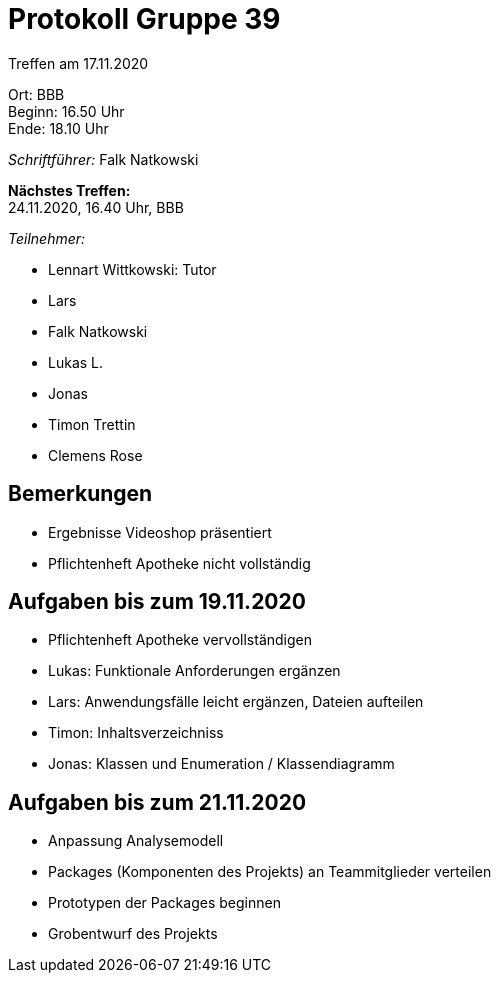 = Protokoll Gruppe 39

Treffen am 17.11.2020

Ort:      BBB +
Beginn:   16.50 Uhr +
Ende:     18.10 Uhr

__Schriftführer:__ Falk Natkowski

*Nächstes Treffen:* +
24.11.2020, 16.40 Uhr, BBB

__Teilnehmer:__
//Tabellarisch oder Aufzählung, Kennzeichnung von Teilnehmern mit besonderer Rolle (z.B. Kunde)

- Lennart Wittkowski: Tutor
- Lars
- Falk Natkowski
- Lukas L.
- Jonas
- Timon Trettin
- Clemens Rose

== Bemerkungen

- Ergebnisse Videoshop präsentiert
- Pflichtenheft Apotheke nicht vollständig

== Aufgaben bis zum 19.11.2020
- Pflichtenheft Apotheke vervollständigen
- Lukas: Funktionale Anforderungen ergänzen
- Lars: Anwendungsfälle leicht ergänzen, Dateien aufteilen
- Timon: Inhaltsverzeichniss
- Jonas: Klassen und Enumeration / Klassendiagramm


== Aufgaben bis zum 21.11.2020
- Anpassung Analysemodell
- Packages (Komponenten des Projekts) an Teammitglieder verteilen
- Prototypen der Packages beginnen
- Grobentwurf des Projekts

